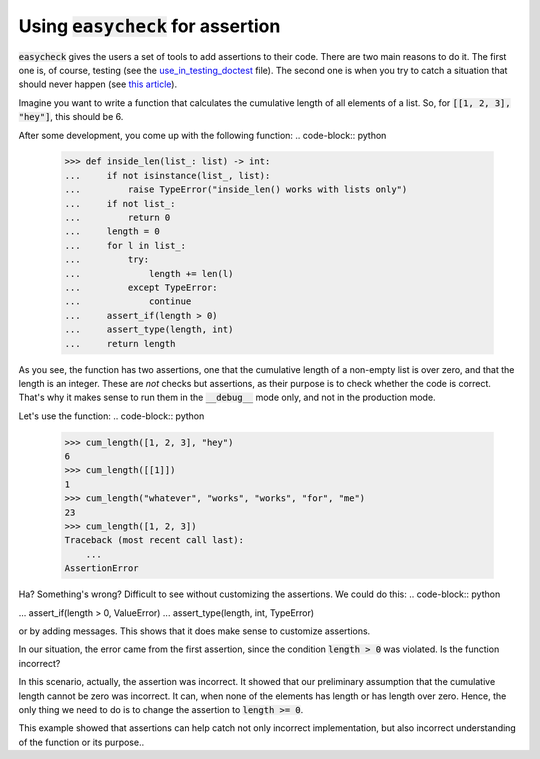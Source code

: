 Using :code:`easycheck` for assertion
--------------------------

:code:`easycheck` gives the users a set of tools to add assertions to their code. There are two main reasons to do it. The first one is, of course, testing (see the `use_in_testing_doctest <https://github.com/nyggus/easycheck/blob/master/docs/use_in_testing_doctest.rst>`_ file). The second one is when you try to catch a situation that should never happen (see `this article <https://towardsdatascience.com/python-assertions-or-checking-if-a-cat-is-a-dog-ce11c55d143>`_).

Imagine you want to write a function that calculates the cumulative length of all elements of a list. So, for :code:`[[1, 2, 3], "hey"]`, this should be 6. 

After some development, you come up with the following function:
.. code-block:: python
    >>> def inside_len(list_: list) -> int:
    ...     if not isinstance(list_, list):
    ...         raise TypeError("inside_len() works with lists only")
    ...     if not list_:
    ...         return 0
    ...     length = 0
    ...     for l in list_:
    ...         try:
    ...             length += len(l)
    ...         except TypeError:
    ...             continue
    ...     assert_if(length > 0)
    ...     assert_type(length, int)
    ...     return length

As you see, the function has two assertions, one that the cumulative length of a non-empty list is over zero, and that the length is an integer. These are *not* checks but assertions, as their purpose is to check whether the code is correct. That's why it makes sense to run them in the :code:`__debug__` mode only, and not in the production mode. 

Let's use the function:
.. code-block:: python
    >>> cum_length([1, 2, 3], "hey")
    6
    >>> cum_length([[1]])
    1
    >>> cum_length("whatever", "works", "works", "for", "me")
    23
    >>> cum_length([1, 2, 3])
    Traceback (most recent call last):
        ...
    AssertionError

Ha? Something's wrong? Difficult to see without customizing the assertions. We could do this:
.. code-block:: python

...     assert_if(length > 0, ValueError)
...     assert_type(length, int, TypeError)

or by adding messages. This shows that it does make sense to customize assertions.

In our situation, the error came from the first assertion, since the condition :code:`length > 0` was violated. Is the function incorrect?

In this scenario, actually, the assertion was incorrect. It showed that our preliminary assumption that the cumulative length cannot be zero was incorrect. It can, when none of the elements has length or has length over zero. Hence, the only thing we need to do is to change the assertion to :code:`length >= 0`.

This example showed that assertions can help catch not only incorrect implementation, but also incorrect understanding of the function or its purpose..
